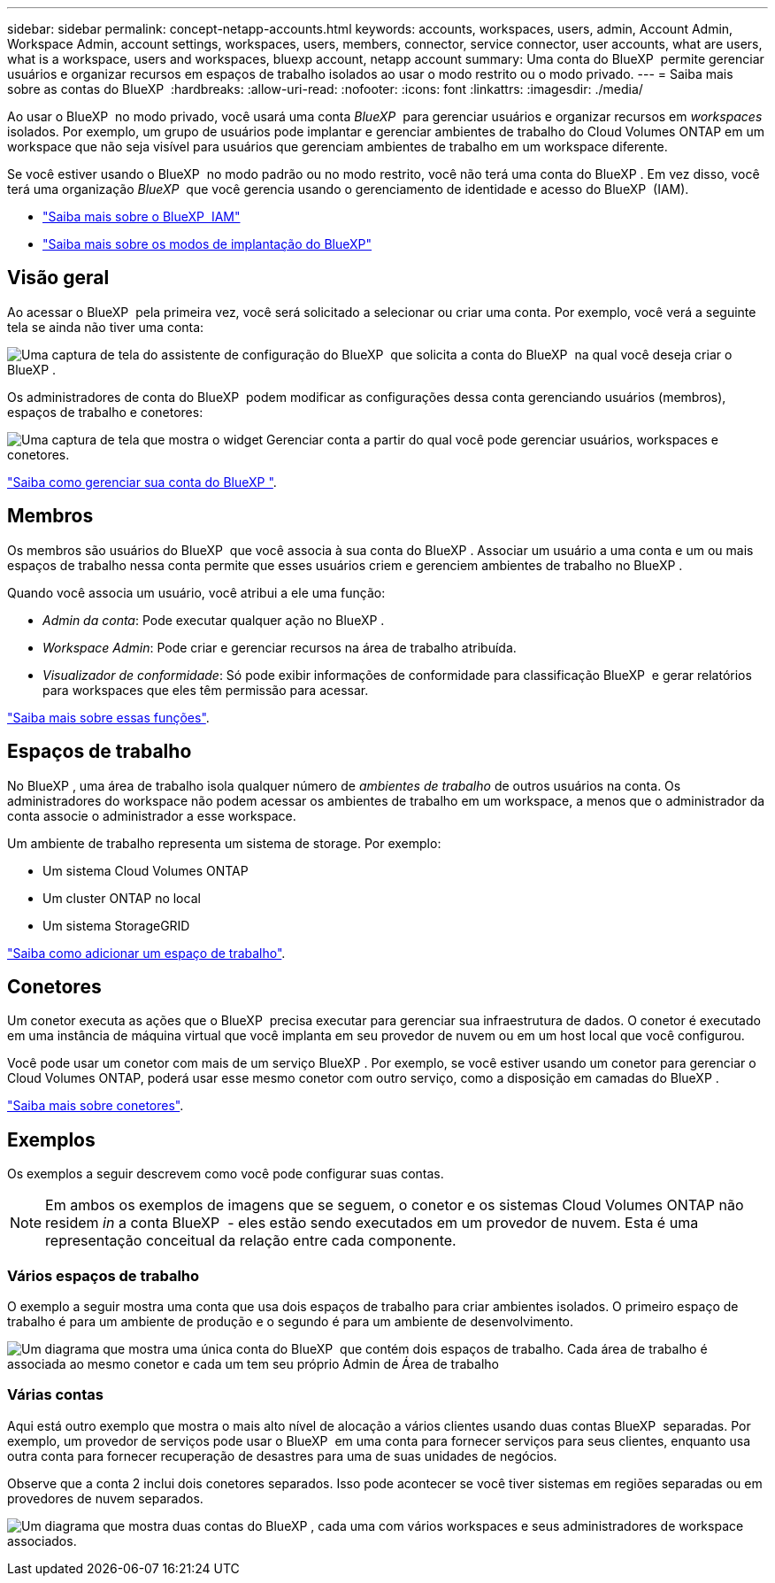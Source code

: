 ---
sidebar: sidebar 
permalink: concept-netapp-accounts.html 
keywords: accounts, workspaces, users, admin, Account Admin, Workspace Admin, account settings, workspaces, users, members, connector, service connector, user accounts, what are users, what is a workspace, users and workspaces, bluexp account, netapp account 
summary: Uma conta do BlueXP  permite gerenciar usuários e organizar recursos em espaços de trabalho isolados ao usar o modo restrito ou o modo privado. 
---
= Saiba mais sobre as contas do BlueXP 
:hardbreaks:
:allow-uri-read: 
:nofooter: 
:icons: font
:linkattrs: 
:imagesdir: ./media/


[role="lead"]
Ao usar o BlueXP  no modo privado, você usará uma conta _BlueXP _ para gerenciar usuários e organizar recursos em _workspaces_ isolados. Por exemplo, um grupo de usuários pode implantar e gerenciar ambientes de trabalho do Cloud Volumes ONTAP em um workspace que não seja visível para usuários que gerenciam ambientes de trabalho em um workspace diferente.

Se você estiver usando o BlueXP  no modo padrão ou no modo restrito, você não terá uma conta do BlueXP . Em vez disso, você terá uma organização _BlueXP _ que você gerencia usando o gerenciamento de identidade e acesso do BlueXP  (IAM).

* link:concept-identity-and-access-management.html["Saiba mais sobre o BlueXP  IAM"]
* link:concept-modes.html["Saiba mais sobre os modos de implantação do BlueXP"]




== Visão geral

Ao acessar o BlueXP  pela primeira vez, você será solicitado a selecionar ou criar uma conta. Por exemplo, você verá a seguinte tela se ainda não tiver uma conta:

image:screenshot-account-selection.png["Uma captura de tela do assistente de configuração do BlueXP  que solicita a conta do BlueXP  na qual você deseja criar o BlueXP ."]

Os administradores de conta do BlueXP  podem modificar as configurações dessa conta gerenciando usuários (membros), espaços de trabalho e conetores:

image:screenshot-account-settings.png["Uma captura de tela que mostra o widget Gerenciar conta a partir do qual você pode gerenciar usuários, workspaces e conetores."]

link:task-managing-netapp-accounts.html["Saiba como gerenciar sua conta do BlueXP "].



== Membros

Os membros são usuários do BlueXP  que você associa à sua conta do BlueXP . Associar um usuário a uma conta e um ou mais espaços de trabalho nessa conta permite que esses usuários criem e gerenciem ambientes de trabalho no BlueXP .

Quando você associa um usuário, você atribui a ele uma função:

* _Admin da conta_: Pode executar qualquer ação no BlueXP .
* _Workspace Admin_: Pode criar e gerenciar recursos na área de trabalho atribuída.
* _Visualizador de conformidade_: Só pode exibir informações de conformidade para classificação BlueXP  e gerar relatórios para workspaces que eles têm permissão para acessar.


link:reference-user-roles.html["Saiba mais sobre essas funções"].



== Espaços de trabalho

No BlueXP , uma área de trabalho isola qualquer número de _ambientes de trabalho_ de outros usuários na conta. Os administradores do workspace não podem acessar os ambientes de trabalho em um workspace, a menos que o administrador da conta associe o administrador a esse workspace.

Um ambiente de trabalho representa um sistema de storage. Por exemplo:

* Um sistema Cloud Volumes ONTAP
* Um cluster ONTAP no local
* Um sistema StorageGRID


link:task-setting-up-netapp-accounts.html["Saiba como adicionar um espaço de trabalho"].



== Conetores

Um conetor executa as ações que o BlueXP  precisa executar para gerenciar sua infraestrutura de dados. O conetor é executado em uma instância de máquina virtual que você implanta em seu provedor de nuvem ou em um host local que você configurou.

Você pode usar um conetor com mais de um serviço BlueXP . Por exemplo, se você estiver usando um conetor para gerenciar o Cloud Volumes ONTAP, poderá usar esse mesmo conetor com outro serviço, como a disposição em camadas do BlueXP .

link:concept-connectors.html["Saiba mais sobre conetores"].



== Exemplos

Os exemplos a seguir descrevem como você pode configurar suas contas.


NOTE: Em ambos os exemplos de imagens que se seguem, o conetor e os sistemas Cloud Volumes ONTAP não residem _in_ a conta BlueXP  - eles estão sendo executados em um provedor de nuvem. Esta é uma representação conceitual da relação entre cada componente.



=== Vários espaços de trabalho

O exemplo a seguir mostra uma conta que usa dois espaços de trabalho para criar ambientes isolados. O primeiro espaço de trabalho é para um ambiente de produção e o segundo é para um ambiente de desenvolvimento.

image:diagram_cloud_central_accounts_one.png["Um diagrama que mostra uma única conta do BlueXP  que contém dois espaços de trabalho. Cada área de trabalho é associada ao mesmo conetor e cada um tem seu próprio Admin de Área de trabalho"]



=== Várias contas

Aqui está outro exemplo que mostra o mais alto nível de alocação a vários clientes usando duas contas BlueXP  separadas. Por exemplo, um provedor de serviços pode usar o BlueXP  em uma conta para fornecer serviços para seus clientes, enquanto usa outra conta para fornecer recuperação de desastres para uma de suas unidades de negócios.

Observe que a conta 2 inclui dois conetores separados. Isso pode acontecer se você tiver sistemas em regiões separadas ou em provedores de nuvem separados.

image:diagram_cloud_central_accounts_two.png["Um diagrama que mostra duas contas do BlueXP , cada uma com vários workspaces e seus administradores de workspace associados."]
